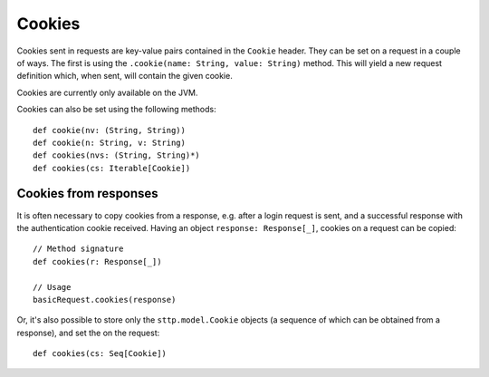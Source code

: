 .. _cookies:

Cookies
=======

Cookies sent in requests are key-value pairs contained in the ``Cookie`` header. They can be set on a request in a couple of ways. The first is using the ``.cookie(name: String, value: String)`` method. This will yield a new request definition which, when sent, will contain the given cookie.

Cookies are currently only available on the JVM.

Cookies can also be set using the following methods::

  def cookie(nv: (String, String))
  def cookie(n: String, v: String)
  def cookies(nvs: (String, String)*)
  def cookies(cs: Iterable[Cookie])

Cookies from responses
----------------------

It is often necessary to copy cookies from a response, e.g. after a login request is sent, and a successful response with the authentication cookie received. Having an object ``response: Response[_]``, cookies on a request can be copied::

  // Method signature
  def cookies(r: Response[_])

  // Usage
  basicRequest.cookies(response)

Or, it's also possible to store only the ``sttp.model.Cookie`` objects (a sequence of which can be obtained from a response), and set the on the request::

  def cookies(cs: Seq[Cookie])


